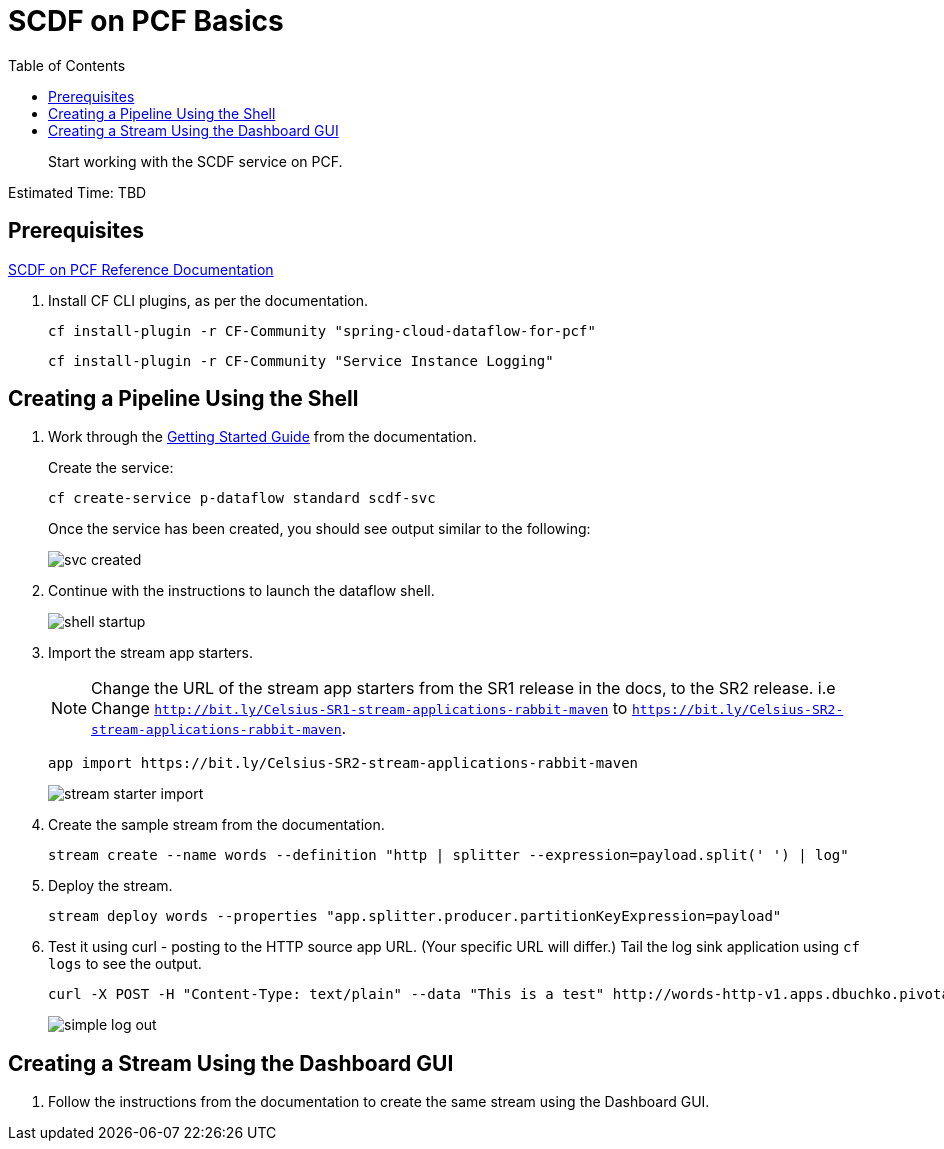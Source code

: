 = SCDF on PCF Basics
:toc: right
:imagesdir: img

[abstract]
--
Start working with the SCDF service on PCF.

--

Estimated Time: TBD

== Prerequisites

https://docs.pivotal.io/scdf/index.html[SCDF on PCF Reference Documentation]

. Install CF CLI plugins, as per the documentation.

+
```
cf install-plugin -r CF-Community "spring-cloud-dataflow-for-pcf"
```

+
```
cf install-plugin -r CF-Community "Service Instance Logging"
```

== Creating a Pipeline Using the Shell

. Work through the https://docs.pivotal.io/scdf/getting-started.html[Getting Started Guide] from the documentation.

+
Create the service:

+
```
cf create-service p-dataflow standard scdf-svc
```


+
Once the service has been created, you should see output similar to the following:

+
image::svc-created.png[]

. Continue with the instructions to launch the dataflow shell.

+
image::shell-startup.png[]

. Import the stream app starters.
+
NOTE: Change the URL of the stream app starters from the SR1 release in the docs, to the SR2 release.  i.e Change `http://bit.ly/Celsius-SR1-stream-applications-rabbit-maven` to `https://bit.ly/Celsius-SR2-stream-applications-rabbit-maven`.

+
```
app import https://bit.ly/Celsius-SR2-stream-applications-rabbit-maven
```

+
image::stream-starter-import.png[]

. Create the sample stream from the documentation.

+
```
stream create --name words --definition "http | splitter --expression=payload.split(' ') | log"
```

. Deploy the stream.

+
```
stream deploy words --properties "app.splitter.producer.partitionKeyExpression=payload"
```

. Test it using curl - posting to the HTTP source app URL. (Your specific URL will differ.)  Tail the log sink application using `cf logs` to see the output.

+
```
curl -X POST -H "Content-Type: text/plain" --data "This is a test" http://words-http-v1.apps.dbuchko.pivotaledu.io
```

+
image::simple-log-out.png[]

== Creating a Stream Using the Dashboard GUI

. Follow the instructions from the documentation to create the same stream using the Dashboard GUI.
